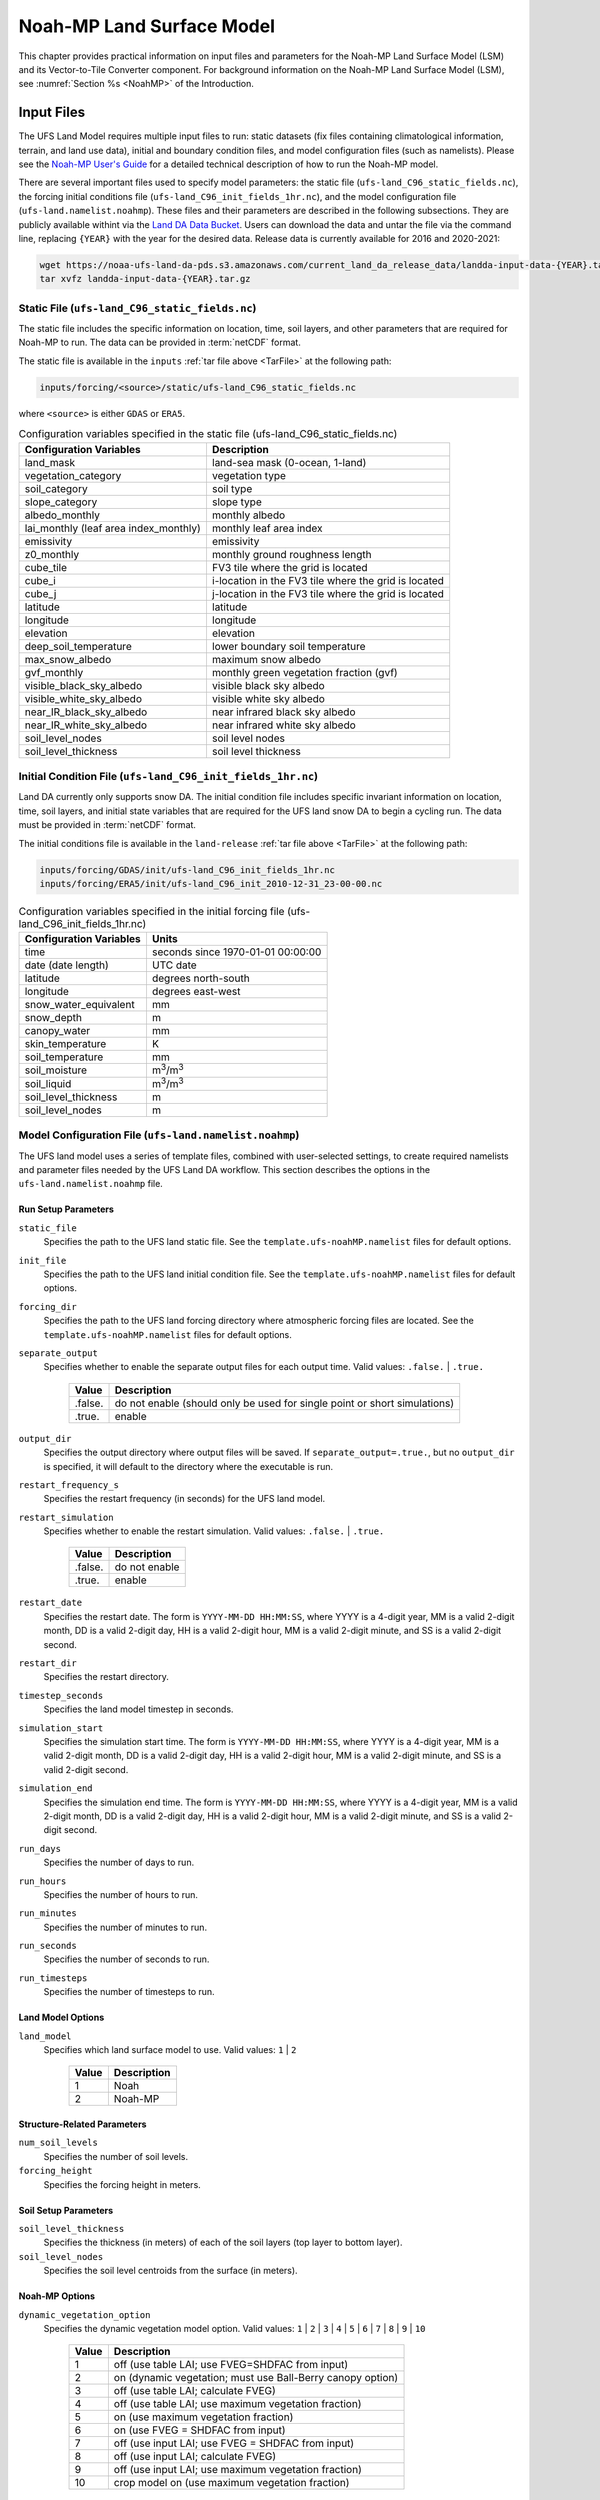 .. _Model:

********************************
Noah-MP Land Surface Model
********************************

This chapter provides practical information on input files and parameters for the Noah-MP Land Surface Model (LSM) and its Vector-to-Tile Converter component.
For background information on the Noah-MP Land Surface Model (LSM), see :numref:`Section %s <NoahMP>` of the Introduction. 

.. _InputFiles:

Input Files 
**************

The UFS Land Model requires multiple input files to run: static datasets
(fix files containing climatological information, terrain, and land use
data), initial and boundary condition files, and model configuration
files (such as namelists). Please see the `Noah-MP User's
Guide <https://www.jsg.utexas.edu/noah-mp/files/Users_Guide_v0.pdf>`__
for a detailed technical description of how to run the Noah-MP model.

.. COMMENT: We talk about "statics datasets" above but then a single 
   "static file" below, which could be confusing.

.. COMMENT: Is the above info about data correct?

There are several important files used to specify model parameters: 
the static file (``ufs-land_C96_static_fields.nc``), 
the forcing initial conditions file (``ufs-land_C96_init_fields_1hr.nc``), 
and the model configuration file (``ufs-land.namelist.noahmp``). 
These files and their parameters are described in the following subsections. 
They are publicly available withint via the `Land DA Data Bucket <https://noaa-ufs-land-da-pds.s3.amazonaws.com/>`__. Users can download the data and untar the file via the command line, replacing 
``{YEAR}`` with the year for the desired data. Release data is currently 
available for 2016 and 2020-2021:

.. _TarFile:

.. code-block:: console
   
   wget https://noaa-ufs-land-da-pds.s3.amazonaws.com/current_land_da_release_data/landda-input-data-{YEAR}.tar.gz
   tar xvfz landda-input-data-{YEAR}.tar.gz

Static File (``ufs-land_C96_static_fields.nc``)
=================================================

The static file includes the specific information on location, time,
soil layers, and other parameters that are required for Noah-MP to run. The
data can be provided in :term:`netCDF` format.

The static file is available in the ``inputs`` :ref:`tar file above <TarFile>` at the following path:

.. code-block:: 

   inputs/forcing/<source>/static/ufs-land_C96_static_fields.nc

where ``<source>`` is either ``GDAS`` or ``ERA5``. 

.. table:: Configuration variables specified in the static file (ufs-land_C96_static_fields.nc)

   +---------------------------+------------------------------------------+
   | Configuration Variables   | Description                              |
   +===========================+==========================================+
   | land_mask                 | land-sea mask (0-ocean, 1-land)          |
   +---------------------------+------------------------------------------+
   | vegetation_category       | vegetation type                          |
   +---------------------------+------------------------------------------+
   | soil_category             | soil type                                |
   +---------------------------+------------------------------------------+
   | slope_category            | slope type                               |
   +---------------------------+------------------------------------------+
   | albedo_monthly            | monthly albedo                           |
   +---------------------------+------------------------------------------+
   | lai_monthly (leaf area    | monthly leaf area index                  |
   | index_monthly)            |                                          |
   +---------------------------+------------------------------------------+
   | emissivity                | emissivity                               |
   +---------------------------+------------------------------------------+
   | z0_monthly                | monthly ground roughness length          |
   +---------------------------+------------------------------------------+
   | cube_tile                 | FV3 tile where the grid is located       |
   +---------------------------+------------------------------------------+
   | cube_i                    | i-location in the FV3 tile where the     |
   |                           | grid is located                          |
   +---------------------------+------------------------------------------+
   | cube_j                    | j-location in the FV3 tile where the     |
   |                           | grid is located                          |
   +---------------------------+------------------------------------------+
   | latitude                  | latitude                                 |
   +---------------------------+------------------------------------------+
   | longitude                 | longitude                                |
   +---------------------------+------------------------------------------+
   | elevation                 | elevation                                |
   +---------------------------+------------------------------------------+
   | deep_soil_temperature     | lower boundary soil temperature          |
   +---------------------------+------------------------------------------+
   | max_snow_albedo           | maximum snow albedo                      |
   +---------------------------+------------------------------------------+
   | gvf_monthly               | monthly green vegetation fraction (gvf)  |
   +---------------------------+------------------------------------------+
   | visible_black_sky_albedo  | visible black sky albedo                 |
   +---------------------------+------------------------------------------+
   | visible_white_sky_albedo  | visible white sky albedo                 |
   +---------------------------+------------------------------------------+
   | near_IR_black_sky_albedo  | near infrared black sky albedo           |
   +---------------------------+------------------------------------------+
   | near_IR_white_sky_albedo  | near infrared white sky albedo           |
   +---------------------------+------------------------------------------+
   | soil_level_nodes          | soil level nodes                         |
   +---------------------------+------------------------------------------+
   | soil_level_thickness      | soil level thickness                     |
   +---------------------------+------------------------------------------+

Initial Condition File (``ufs-land_C96_init_fields_1hr.nc``)
========================================================================

Land DA currently only supports snow DA. 
The initial condition file includes specific invariant information on location, time, 
soil layers, and initial state variables that are required for the UFS land snow DA to begin a cycling run. 
The data must be provided in :term:`netCDF` format.

The initial conditions file is available in the ``land-release`` :ref:`tar file above <TarFile>` at the following path:

.. code-block:: 

   inputs/forcing/GDAS/init/ufs-land_C96_init_fields_1hr.nc
   inputs/forcing/ERA5/init/ufs-land_C96_init_2010-12-31_23-00-00.nc

.. COMMENT: Check!
   where ``<source>`` is either ``GDAS`` or ``ERA5``. 

.. table:: Configuration variables specified in the initial forcing file (ufs-land_C96_init_fields_1hr.nc)

   +-----------------------------+----------------------------------------+
   | Configuration Variables     | Units                                  |
   +=============================+========================================+
   | time                        | seconds since 1970-01-01 00:00:00      |
   +-----------------------------+----------------------------------------+
   | date (date length)          | UTC date                               |
   +-----------------------------+----------------------------------------+
   | latitude                    | degrees north-south                    |
   +-----------------------------+----------------------------------------+
   | longitude                   | degrees east-west                      |
   +-----------------------------+----------------------------------------+
   | snow_water_equivalent       | mm                                     |
   +-----------------------------+----------------------------------------+
   | snow_depth                  | m                                      |
   +-----------------------------+----------------------------------------+
   | canopy_water                | mm                                     |
   +-----------------------------+----------------------------------------+
   | skin_temperature            | K                                      |
   +-----------------------------+----------------------------------------+
   | soil_temperature            | mm                                     |
   +-----------------------------+----------------------------------------+
   | soil_moisture               | m\ :sup:`3`/m\ :sup:`3`                |
   +-----------------------------+----------------------------------------+
   | soil_liquid                 | m\ :sup:`3`/m\ :sup:`3`                |
   +-----------------------------+----------------------------------------+
   | soil_level_thickness        | m                                      |
   +-----------------------------+----------------------------------------+
   | soil_level_nodes            | m                                      |
   +-----------------------------+----------------------------------------+

Model Configuration File (``ufs-land.namelist.noahmp``)
==========================================================

The UFS land model uses a series of template files, combined with
user-selected settings, to create required namelists and parameter
files needed by the UFS Land DA workflow. This section describes the
options in the ``ufs-land.namelist.noahmp`` file.

Run Setup Parameters
----------------------

``static_file``
   Specifies the path to the UFS land static file. See the ``template.ufs-noahMP.namelist`` files for default options.

``init_file``
   Specifies the path to the UFS land initial condition file. See the ``template.ufs-noahMP.namelist`` files for default options.

``forcing_dir``
   Specifies the path to the UFS land forcing directory where atmospheric forcing files are located. See the ``template.ufs-noahMP.namelist`` files for default options.

``separate_output``
   Specifies whether to enable the separate output files for each output time. Valid values: ``.false.`` | ``.true.``

      +----------+---------------------------------------+
      | Value    | Description                           |
      +==========+=======================================+
      | .false.  | do not enable (should only be used    |
      |          | for single point or short simulations)|
      +----------+---------------------------------------+
      | .true.   | enable                                |
      +----------+---------------------------------------+

``output_dir``
   Specifies the output directory where output files will be saved. If ``separate_output=.true.``, but no ``output_dir`` is specified, it will default to the directory where the executable is run.

``restart_frequency_s``
   Specifies the restart frequency (in seconds) for the UFS land model.

``restart_simulation``
   Specifies whether to enable the restart simulation. Valid values: ``.false.`` | ``.true.``

      +----------+----------------+
      | Value    | Description    |
      +==========+================+
      | .false.  | do not enable  |
      +----------+----------------+
      | .true.   | enable         |
      +----------+----------------+

``restart_date``
   Specifies the restart date. The form is ``YYYY-MM-DD HH:MM:SS``, where 
   YYYY is a 4-digit year, MM is a valid 2-digit month, DD is a valid 2-digit day, 
   HH is a valid 2-digit hour, MM is a valid 2-digit minute, and SS is a valid 2-digit second.

``restart_dir``
   Specifies the restart directory.

``timestep_seconds``
   Specifies the land model timestep in seconds.

``simulation_start``
   Specifies the simulation start time. The form is ``YYYY-MM-DD HH:MM:SS``, where 
   YYYY is a 4-digit year, MM is a valid 2-digit month, DD is a valid 2-digit day, 
   HH is a valid 2-digit hour, MM is a valid 2-digit minute, and SS is a valid 2-digit second.

``simulation_end``
   Specifies the simulation end time. The form is ``YYYY-MM-DD HH:MM:SS``, where 
   YYYY is a 4-digit year, MM is a valid 2-digit month, DD is a valid 2-digit day, 
   HH is a valid 2-digit hour, MM is a valid 2-digit minute, and SS is a valid 2-digit second.

``run_days``
   Specifies the number of days to run.

``run_hours``
   Specifies the number of hours to run.

``run_minutes``
   Specifies the number of minutes to run.

``run_seconds``
   Specifies the number of seconds to run.

``run_timesteps``
   Specifies the number of timesteps to run.

Land Model Options
---------------------

``land_model``
   Specifies which land surface model to use. Valid values: ``1`` | ``2``

      +--------+-------------+
      | Value  | Description |
      +========+=============+
      | 1      | Noah        |
      +--------+-------------+
      | 2      | Noah-MP     |
      +--------+-------------+

Structure-Related Parameters
-------------------------------

``num_soil_levels``
   Specifies the number of soil levels.

``forcing_height``
   Specifies the forcing height in meters.

Soil Setup Parameters
-----------------------

``soil_level_thickness``
   Specifies the thickness (in meters) of each of the soil layers (top layer to bottom layer).

``soil_level_nodes``
   Specifies the soil level centroids from the surface (in meters).

Noah-MP Options
------------------------

``dynamic_vegetation_option``
   Specifies the dynamic vegetation model option. Valid values: ``1`` | ``2`` | ``3`` | ``4`` | ``5`` | ``6`` | ``7`` | ``8`` | ``9`` | ``10``

      +-------+------------------------------------------------------------+
      | Value | Description                                                |
      +=======+============================================================+
      | 1     | off (use table LAI; use FVEG=SHDFAC from input)            |
      +-------+------------------------------------------------------------+
      | 2     | on (dynamic vegetation; must use Ball-Berry canopy option) |
      +-------+------------------------------------------------------------+
      | 3     | off (use table LAI; calculate FVEG)                        |
      +-------+------------------------------------------------------------+
      | 4     | off (use table LAI; use maximum vegetation fraction)       |
      +-------+------------------------------------------------------------+
      | 5     | on (use maximum vegetation fraction)                       |
      +-------+------------------------------------------------------------+
      | 6     | on (use FVEG = SHDFAC from input)                          |
      +-------+------------------------------------------------------------+
      | 7     | off (use input LAI; use FVEG = SHDFAC from input)          |
      +-------+------------------------------------------------------------+
      | 8     | off (use input LAI; calculate FVEG)                        |
      +-------+------------------------------------------------------------+
      | 9     | off (use input LAI; use maximum vegetation fraction)       |
      +-------+------------------------------------------------------------+
      | 10    | crop model on (use maximum vegetation fraction)            |
      +-------+------------------------------------------------------------+

``LAI``
   Routines for handling Leaf/Stem area index data products

``FVEG``
   Green vegetation fraction [0.0-1.0]

``SHDFAC``
   Greenness vegetation (shaded) fraction

``canopy_stomatal_resistance_option`` 
   Specifies the canopy stomatal resistance option. Valid values: ``1`` | ``2``

      +--------+--------------+
      | Value  | Description  |
      +========+==============+
      | 1      | Ball-Berry   |
      +--------+--------------+
      | 2      | Jarvis       |
      +--------+--------------+
      
``soil_wetness_option`` 
   Specifies the soil moisture factor for the stomatal resistance option. Valid values: ``1`` | ``2`` | ``3``

      +--------+-------------------------+
      | Value  | Description             |
      +========+=========================+
      | 1      | Noah (soil moisture)    |
      +--------+-------------------------+
      | 2      | CLM (matric potential)  |
      +--------+-------------------------+
      | 3      | SSiB (matric potential) |
      +--------+-------------------------+

``runoff_option`` 
   Specifies the runoff option. Valid values: ``1`` | ``2`` | ``3`` | ``4`` | ``5``

      +--------+-----------------------------------------------------------------------+
      | Value  | Description                                                           |
      +========+=======================================================================+
      | 1      | SIMGM: TOPMODEL with groundwater (:cite:t:`NiuEtAl2007`)              |
      +--------+-----------------------------------------------------------------------+
      | 2      | SIMTOP: TOPMODEL with an equilibrium water table                      |
      |        | (:cite:t:`NiuEtAl2005`)                                               |
      +--------+-----------------------------------------------------------------------+
      | 3      | Noah original surface and subsurface runoff (free drainage)           |
      |        | (:cite:t:`SchaakeEtAl1996`)                                           |
      +--------+-----------------------------------------------------------------------+
      | 4      | BATS surface and subsurface runoff (free drainage)                    |
      +--------+-----------------------------------------------------------------------+
      | 5      | Miguez-Macho&Fan groundwater scheme (:cite:t:`Miguez-MachoEtAl2007`;  |
      |        | :cite:t:`FanEtAl2007`)                                                |
      +--------+-----------------------------------------------------------------------+

``surface_exchange_option``
   Specifies the surface layer drag coefficient option. Valid values: ``1`` | ``2``

      +--------+---------------------------+
      | Value  | Description               |
      +========+===========================+
      | 1      | Monin-Obukhov             |
      +--------+---------------------------+
      | 2      | original Noah (Chen 1997) |
      +--------+---------------------------+

``supercooled_soilwater_option``
   Specifies the supercooled liquid water option. Valid values: ``1`` | ``2``

      +--------+---------------------------------------------+
      | Value  | Description                                 |
      +========+=============================================+
      | 1      | no iteration (:cite:t:`Niu&Yang2006`)       |
      +--------+---------------------------------------------+
      | 2      | Koren's iteration (:cite:t:`KorenEtAl1999`) |
      +--------+---------------------------------------------+

``frozen_soil_adjust_option``
   Specifies the frozen soil permeability option. Valid values: ``1`` | ``2``

      +--------+-------------------------------------------------------------+
      | Value  | Description                                                 |
      +========+=============================================================+
      | 1      | linear effects, more permeable (:cite:t:`Niu&Yang2006`)     |
      +--------+-------------------------------------------------------------+
      | 2      | nonlinear effects, less permeable (:cite:t:`KorenEtAl1999`) |
      +--------+-------------------------------------------------------------+

``radiative_transfer_option``
   Specifies the radiation transfer option. Valid values: ``1`` | ``2`` | ``3``

      +--------+--------------------------------------------------------------------+
      | Value  | Description                                                        |
      +========+====================================================================+
      | 1      | modified two-stream (gap = F(solar angle, 3D structure...)<1-FVEG) |
      +--------+--------------------------------------------------------------------+
      | 2      | two-stream applied to grid-cell (gap = 0)                          |
      +--------+--------------------------------------------------------------------+
      | 3      | two-stream applied to a vegetated fraction (gap=1-FVEG)            |
      +--------+--------------------------------------------------------------------+

``snow_albedo_option``
   Specifies the snow surface albedo option. Valid values: ``1`` | ``2``

      +--------+--------------+
      | Value  | Description  |
      +========+==============+
      | 1      | BATS         |
      +--------+--------------+
      | 2      | CLASS        |
      +--------+--------------+

``precip_partition_option``
   Specifies the option for partitioning precipitation into rainfall and snowfall. Valid values: ``1`` | ``2`` | ``3`` | ``4``

      +--------+-----------------------------+
      | Value  | Description                 |
      +========+=============================+
      | 1      | :cite:t:`Jordan1991`        |
      +--------+-----------------------------+
      | 2      | BATS: when SFCTMP<TFRZ+2.2  |
      +--------+-----------------------------+
      | 3      | Noah: when SFCTMP<TFRZ      |
      +--------+-----------------------------+
      | 4      | Use WRF microphysics output |
      +--------+-----------------------------+

``SFCTMP``
   Surface air temperature

``TFRZ``
   Freezing/melting point (K)

``soil_temp_lower_bdy_option``
   Specifies the lower boundary condition of soil temperature option. Valid values: ``1`` | ``2``

      +--------+---------------------------------------------------------+
      | Value  | Description                                             |
      +========+=========================================================+
      | 1      | zero heat flux from the bottom (ZBOT and TBOT not used) |
      +--------+---------------------------------------------------------+
      | 2      | TBOT at ZBOT (8m) read from a file (original Noah)      |
      +--------+---------------------------------------------------------+

``TBOT``
   Lower boundary soil temperature [K]

``ZBOT``
   Depth[m] of lower boundary soil temperature (TBOT)

``soil_temp_time_scheme_option``
   Specifies the snow and soil temperature time scheme. Valid values: ``1`` | ``2`` | ``3``

      +--------+------------------------------------------------------------------------+
      | Value  | Description                                                            |
      +========+========================================================================+
      | 1      | semi-implicit; flux top boundary condition                             |
      +--------+------------------------------------------------------------------------+
      | 2      | fully implicit (original Noah); temperature top boundary condition     |
      +--------+------------------------------------------------------------------------+
      | 3      | same as 1, but FSNO for TS calculation (generally improves snow; v3.7) |
      +--------+------------------------------------------------------------------------+

``FSNO``
   Fraction of surface covered with snow

``TS``
   Surface temperature

``surface_evap_resistance_option``
   Specifies the surface evaporation resistance option. Valid values: ``1`` | ``2`` | ``3`` | ``4``

      +----------------+-----------------------------------------------------+
      | Value          | Description                                         |
      +================+=====================================================+
      | 1              | :cite:t:`Sakaguchi&Zeng2009`                        |
      +----------------+-----------------------------------------------------+
      | 2              | :cite:t:`SellersEtAl1992`                           |
      +----------------+-----------------------------------------------------+
      | 3              | adjusted Sellers to decrease RSURF for wet soil     |
      +----------------+-----------------------------------------------------+
      | 4              | option 1 for non-snow; rsurf = rsurf_snow for snow  |
      +----------------+-----------------------------------------------------+

``rsurf``
   Ground surface resistance (s/m)

``glacier_option``
   Specifies the glacier model option. Valid values: ``1`` | ``2``

      +--------+------------------------------------------------+
      | Value  | Description                                    |
      +========+================================================+
      | 1      | include phase change of ice                    |
      +--------+------------------------------------------------+
      | 2      | simple (ice treatment more like original Noah) |
      +--------+------------------------------------------------+

Forcing Parameters
---------------------

``forcing_timestep_seconds``
   Specifies the timestep of forcing in seconds.

``forcing_type``
   Specifies the forcing type option, which describes the frequency and length of forcing in each forcing file. Valid values: ``single-point`` | ``gswp3`` | ``gdas``

      +----------------+-----------------------------------------------------+
      | Value          | Description                                         |
      +================+=====================================================+
      | single-point   | All times are in one file                           |
      +----------------+-----------------------------------------------------+
      | gswp3          | three-hourly forcing stored in monthly files        |
      +----------------+-----------------------------------------------------+
      | gdas           | hourly forcing stored in daily files                |
      +----------------+-----------------------------------------------------+

``forcing_filename``
   Specifies the forcing file name prefix. A date will be appended to this prefix. For example: ``C96_ERA5_forcing_2020-10-01.nc``. The prefix merely indicates which grid (``C96``) and source (i.e., GDAS, GEFS) will be used. 
   Common values include: ``C96_GDAS_forcing_`` | ``C96_ERA5_forcing_`` | ``C96_GEFS_forcing_`` | ``C96_GSWP3_forcing_``

      +-----------------------+--------------------------------------------+
      | Value                 | Description                                |
      +=======================+============================================+
      | ``C96_GDAS_forcing_`` | GDAS forcing data for a C96 grid           |
      +-----------------------+--------------------------------------------+
      | ``C96_ERA5_forcing_`` | ERA5 forcing data for a C96 grid           |
      +-----------------------+--------------------------------------------+
      | ``C96_GEFS_forcing_`` | GEFS forcing data for a C96 grid           |
      +-----------------------+--------------------------------------------+
      | ``C96_GSWP3_forcing_``| GSWP3 forcing data for a C96 grid          |
      +-----------------------+--------------------------------------------+

``forcing_interp_solar``
   Specifies the interpolation option for solar radiation. Valid values: ``linear`` | ``zenith``

      +------------+-------------------------------------------------------+
      | Value      | Description                                           |
      +============+=======================================================+
      | linear     | Performs a linear interpolation between forcing times |
      +------------+-------------------------------------------------------+
      | zenith     | Performs a cosine zenith angle interpolation between  |
      |            | forcing times                                         |
      +------------+-------------------------------------------------------+

``forcing_name_precipitation``
   Specifies the variable name of forcing precipitation.

``forcing_name_temperature``
   Specifies the variable name of forcing temperature.

``forcing_name_specific_humidity``
   Specifies the variable name of forcing specific-humidity.

``forcing_name_wind_speed``
   Specifies the variable name of forcing wind speed.

``forcing_name_pressure``
   Specifies the variable name of forcing surface pressure.

``forcing_name_sw_radiation``
   Specifies the variable name of forcing shortwave radiation.

``forcing_name_lw_radiation``
   Specifies the variable name of forcing longwave radiation.

Example Namelist Entry
--------------------------------------------------

The ``ufs-land.namelist.noahmp`` should be similar to the following example, which comes from the ``template.ufs-noahMP.namelist.gdas`` file. 

.. code-block:: console
   
   &run_setup

      static_file      = "/LANDDA_INPUTS/forcing/gdas/static/ufs-land_C96_static_fields.nc"
      init_file        = "/LANDDA_INPUTS/forcing/gdas/init/ufs-land_C96_init_fields_1hr.nc"
      forcing_dir      = "/LANDDA_INPUTS/forcing/gdas/gdas/forcing"
      
      separate_output = .false.
      output_dir       = "./"

      restart_frequency_s = XXFREQ
      restart_simulation  = .true.
      restart_date        = "XXYYYY-XXMM-XXDD XXHH:00:00"
      restart_dir         = "./"

      timestep_seconds = 3600

   ! simulation_start is required
   ! either set simulation_end or run_* or run_timesteps, priority
   !   1. simulation_end 2. run_[days/hours/minutes/seconds] 3. run_timesteps

      simulation_start = "2000-01-01 00:00:00"   ! start date [yyyy-mm-dd hh:mm:ss]
      ! simulation_end   = "1999-01-01 06:00:00"   !   end date [yyyy-mm-dd hh:mm:ss]

      run_days         = XXRDD   ! number of days to run
      run_hours        = XXRHH   ! number of hours to run
      run_minutes      = 0       ! number of minutes to run
      run_seconds      = 0       ! number of seconds to run
      
      run_timesteps    = 0       ! number of timesteps to run
      
      location_start   = 1
      location_end     = 18360

   /

   &land_model_option
      land_model        = 2   ! choose land model: 1=noah, 2=noahmp
   /

   &structure
      num_soil_levels   = 4     ! number of soil levels
      forcing_height    = 6     ! forcing height [m]
   /

   &soil_setup
      soil_level_thickness   =  0.10,    0.30,    0.60,    1.00      ! soil level thicknesses [m]
      soil_level_nodes       =  0.05,    0.25,    0.70,    1.50      ! soil level centroids from surface [m]
   /

   &noahmp_options
      dynamic_vegetation_option         = 4
      canopy_stomatal_resistance_option = 2
      soil_wetness_option               = 1
      runoff_option                     = 1
      surface_exchange_option           = 3
      supercooled_soilwater_option      = 1
      frozen_soil_adjust_option         = 1
      radiative_transfer_option         = 3
      snow_albedo_option                = 2
      precip_partition_option           = 1
      soil_temp_lower_bdy_option        = 2
      soil_temp_time_scheme_option      = 3
      thermal_roughness_scheme_option   = 2
      surface_evap_resistance_option    = 1
      glacier_option                    = 1
   /

   &forcing
      forcing_timestep_seconds       = 3600
      forcing_type                   = "gdas"
      forcing_filename               = "C96_GDAS_forcing_"
      forcing_interp_solar           = "linear"  ! gswp3_zenith or linear
      forcing_time_solar             = "instantaneous"  ! gswp3_average or instantaneous
      forcing_name_precipitation     = "precipitation_conserve"
      forcing_name_temperature       = "temperature"
      forcing_name_specific_humidity = "specific_humidity"
      forcing_name_wind_speed        = "wind_speed"
      forcing_name_pressure          = "surface_pressure"
      forcing_name_sw_radiation      = "solar_radiation"
      forcing_name_lw_radiation      = "longwave_radiation"
   /


.. _VectorTileConverter:

Vector-to-Tile Converter
***************************

The Vector-to-Tile Converter is used for mapping between the vector format
used by the Noah-MP offline driver, and the tile format used by the UFS
atmospheric model. This converter is currently used to prepare input tile files
for JEDI. Note that these files include only those fields required by
JEDI, rather than the full restart.

.. _V2TInputFiles:

Input File
=============

The input files containing grid information are listed in :numref:`Table %s <GridInputFiles>`:

.. _GridInputFiles:

.. table:: Input Files Containing Grid Information

   +-----------------------------+--------------------------------------------------------------------------+
   | Filename                    | Description                                                              |
   +=============================+==========================================================================+
   | Cxx_grid.tile[1-6].nc       | Cxx grid information for tiles 1-6, where ``xx`` is the grid number.     |
   +-----------------------------+--------------------------------------------------------------------------+
   | Cxx_oro_data.tile[1-6].nc   | Model terrain (topographic/orographic information) for grid tiles 1-6.   |
   +-----------------------------+--------------------------------------------------------------------------+
   | oro_Cxx.mx100.tile[1-6].nc  |                                                                          |
   +-----------------------------+--------------------------------------------------------------------------+

Configuration File
======================

This section describes the options in the ``namelist.vector2tile`` file.

Run Setup Parameters
----------------------

``direction``
   Specifies the conversion option. Valid values: ``vector2tile`` | ``tile2vector`` | ``lndp2tile`` | ``lndp2vector``

      +--------------+---------------------------------------------+
      | Value        | Description                                 |
      +==============+=============================================+
      | vector2tile  | vector-to-tile conversion for restart file  |
      +--------------+---------------------------------------------+
      | tile2vector  | tile-to-vector conversion for restart file  |
      +--------------+---------------------------------------------+
      | lndp2tile    | land perturbation to tile                   |
      +--------------+---------------------------------------------+
      | lndp2vector  | land perturbation to vector                 |
      +--------------+---------------------------------------------+

Tile-Related Parameters for Restart/Perturbation Conversion
---------------------------------------------------------------

Parameters in this section include the FV3 resolution and path to orographic files 
for restart/perturbation conversion. 

.. COMMENT: I took this description above from the original section title, but it seems 
   like it all has more to do with tiles than orographic files... 
   Could use a little clarification.

``tile_size``
   Specifies the size (horizontal resolution) of the FV3 tile. Valid values: ``96``. 
   
   .. note:: 
      
      * The ``C96`` grid files correspond to approximately 1º latitude/longitude. 
      * Additional resolutions (e.g., ``192``, ``384``, ``768``) are under development. 

``tile_path``
   Specifies the path to the orographic tile files.

``tile_fstub``
   Specifies the name (file stub) of orographic tile files. The file stub will be named ``oro_C${RES}`` for atmosphere-only and ``oro_C{RES}.mx100`` for atmosphere and ocean. 

Parameters for Restart Conversion
------------------------------------

These parameters apply *only* to restart conversion.

``static_filename``
   Specifies the path for static file.

``vector_restart_path``
   Specifies the location of vector restart file, vector-to-tile direction.

``tile_restart_path``
   Specifies the location of tile restart file, tile-to-vector direction.

``output_path``
   Specifies the path for converted files. If this is same
   as tile/vector path, the files may be overwritten.

Perturbation Mapping Parameters
----------------------------------

These parameters are *only* relevant for perturbation mapping in ensembles. Support for ensembles is *not* provided for the Land DA v1.0.0 release. 

``lndp_layout``
   Specifies the layout options. Valid values: ``1x4`` | ``4x1`` | ``2x2``

``lndp_input_file``
   Specifies the path for input file.

``output files``
   Specifies the path for output file.

``lndp_var_list``
   Specifies the land perturbation variable options. Valid values: ``vgf`` | ``smc``

      +-------+------------------------------------------+
      | Value | Description                              |
      +=======+==========================================+
      | vgf   | Perturbs the vegetation green fraction   |
      +-------+------------------------------------------+
      | smc   | Perturbs the soil moisture               |
      +-------+------------------------------------------+

Example of a ``namelist.vector2tile`` Entry
----------------------------------------------

.. code-block:: console

   &run_setup

   direction = "vector2tile"

   &FV3 resolution and path to oro files for restart/perturbation
   conversion

   tile_size = 96
   tile_path ="/ /"
   tile_fstub = "oro_C96.mx100"

   !------------------- only restart conversion -------------------

   ! Time stamp for conversion for restart conversion
   restart_date = "2019-09-30 23:00:00"

   ! Path for static file
   static_filename="/*/filename.nc "

   ! Location of vector restart file (vector2tile direction)
   vector_restart_path ="/ /"

   ! Location of tile restart files (tile2vector direction)
   tile_restart_path ="/ /"

   output_path ="/ /"

   !------------------- only perturbation mapping -------------------
   lndp_layout = "1x4"

   ! input files
   lndp_input_file ="/*/filename.nc "

   ! output files
   lndp_output_file = "./output.nc"

   ! land perturbation variable list
   lndp_var_list='vgf','smc'
